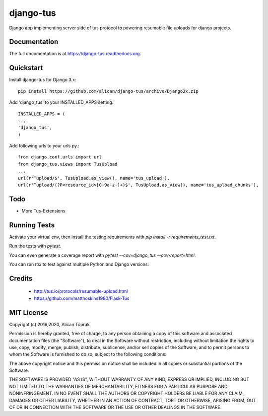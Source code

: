 =============================
django-tus
=============================

.. image:: https://badge.fury.io/py/django-tus.png
    :target: https://badge.fury.io/py/django-tus

.. image:: https://travis-ci.org/alican/django-tus.png?branch=master
    :target: https://travis-ci.org/alican/django-tus

Django app implementing server side of tus protocol to powering resumable file uploads for django projects.

Documentation
-------------

The full documentation is at https://django-tus.readthedocs.org.

Quickstart
----------

Install django-tus for Django 3.x::

    pip install https://github.com/alican/django-tus/archive/Django3x.zip


Add 'django_tus' to your INSTALLED_APPS setting.::

    INSTALLED_APPS = (
    ...
    'django_tus',
    )

Add following urls to your urls.py.::

    from django.conf.urls import url
    from django_tus.views import TusUpload
    ...
    url(r'^upload/$', TusUpload.as_view(), name='tus_upload'),
    url(r'^upload/(?P<resource_id>[0-9a-z-]+)$', TusUpload.as_view(), name='tus_upload_chunks'),



Todo
--------

* More Tus-Extensions

Running Tests
--------------

Activate your virtual env, then install the testing requirements with `pip install -r requirements_test.txt`.

Run the tests with `pytest`.

You can even generate a coverage report with `pytest --cov=django_tus --cov-report=html`.

You can run `tox` to test against multiple Python and Django versions.

Credits
---------

    * http://tus.io/protocols/resumable-upload.html
    * https://github.com/matthoskins1980/Flask-Tus


MIT License
---------

Copyright (c) 2016,2020, Alican Toprak

Permission is hereby granted, free of charge, to any person obtaining a copy of this software and associated documentation files (the "Software"), to deal in the Software without restriction, including without limitation the rights to use, copy, modify, merge, publish, distribute, sublicense, and/or sell copies of the Software, and to permit persons to whom the Software is furnished to do so, subject to the following conditions:

The above copyright notice and this permission notice shall be included in all copies or substantial portions of the Software.

THE SOFTWARE IS PROVIDED "AS IS", WITHOUT WARRANTY OF ANY KIND, EXPRESS OR IMPLIED, INCLUDING BUT NOT LIMITED TO THE WARRANTIES OF MERCHANTABILITY, FITNESS FOR A PARTICULAR PURPOSE AND NONINFRINGEMENT. IN NO EVENT SHALL THE AUTHORS OR COPYRIGHT HOLDERS BE LIABLE FOR ANY CLAIM, DAMAGES OR OTHER LIABILITY, WHETHER IN AN ACTION OF CONTRACT, TORT OR OTHERWISE, ARISING FROM, OUT OF OR IN CONNECTION WITH THE SOFTWARE OR THE USE OR OTHER DEALINGS IN THE SOFTWARE.





